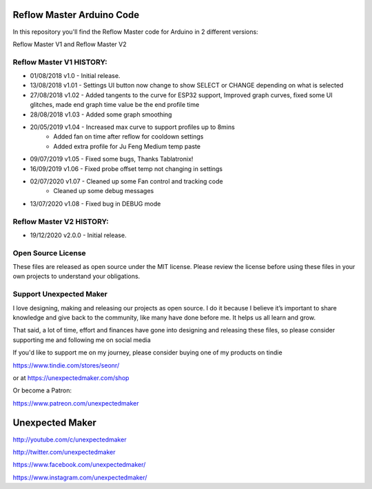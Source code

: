 Reflow Master Arduino Code
==========================

In this repository you'll find the Reflow Master code for Arduino in 2 different versions:

Reflow Master V1 and Reflow Master V2

Reflow Master V1 HISTORY:
-------------------------

- 01/08/2018 v1.0   - Initial release.
- 13/08/2018 v1.01  - Settings UI button now change to show SELECT or CHANGE depending on what is selected
- 27/08/2018 v1.02  - Added tangents to the curve for ESP32 support, Improved graph curves, fixed some UI glitches, made end graph time value be the end profile time
- 28/08/2018 v1.03  - Added some graph smoothing
- 20/05/2019 v1.04  - Increased max curve to support profiles up to 8mins
                    - Added fan on time after reflow for cooldown settings
                    - Added extra profile for Ju Feng Medium temp paste
- 09/07/2019 v1.05  - Fixed some bugs, Thanks Tablatronix!
- 16/09/2019 v1.06  - Fixed probe offset temp not changing in settings
- 02/07/2020 v1.07  - Cleaned up some Fan control and tracking code
                    - Cleaned up some debug messages
- 13/07/2020 v1.08  - Fixed bug in DEBUG mode

Reflow Master V2 HISTORY:
-------------------------

- 19/12/2020 v2.0.0 - Initial release.

Open Source License
-------------------

These files are released as open source under the MIT license. Please review the license before using these files in your own projects to understand your obligations.

Support Unexpected Maker
------------------------

I love designing, making and releasing our projects as open source. I do it because I believe it’s important to share knowledge and give back to the community, like many have done before me. It helps us all learn and grow.

That said, a lot of time, effort and finances have gone into designing and releasing these files, so please consider supporting me and following me on social media

If you'd like to support me on my journey, please consider buying one of my products on tindie

https://www.tindie.com/stores/seonr/

or at
https://unexpectedmaker.com/shop

Or become a Patron:

https://www.patreon.com/unexpectedmaker


Unexpected Maker
===================
http://youtube.com/c/unexpectedmaker

http://twitter.com/unexpectedmaker

https://www.facebook.com/unexpectedmaker/

https://www.instagram.com/unexpectedmaker/
